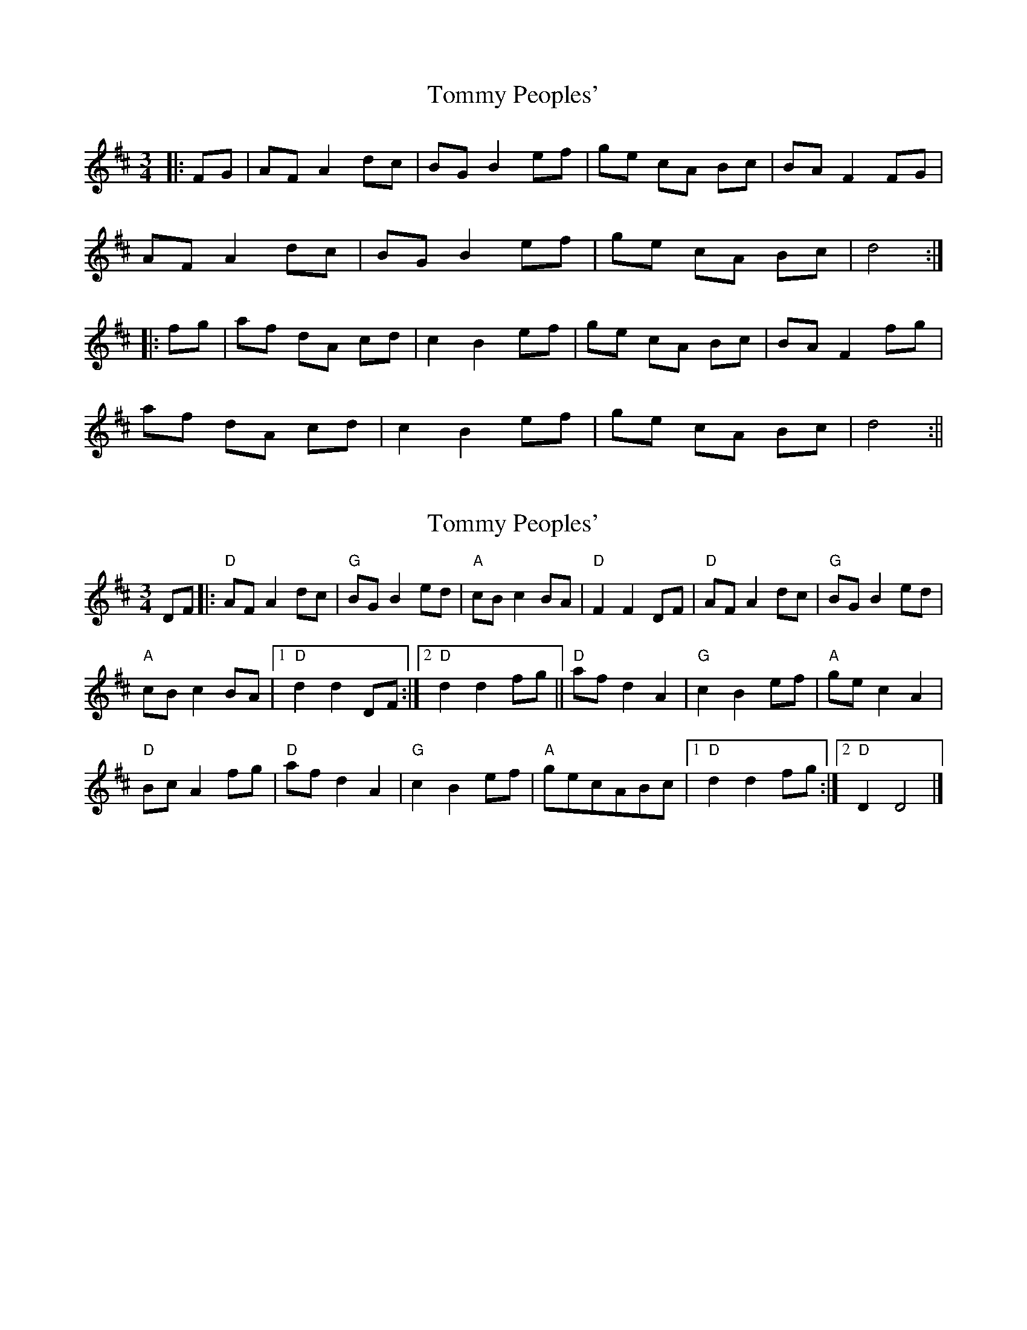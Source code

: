 X: 1
T: Tommy Peoples'
Z: milesnagopaleen
S: https://thesession.org/tunes/1323#setting1323
R: mazurka
M: 3/4
L: 1/8
K: Dmaj
|:FG|AF A2 dc|BG B2 ef|ge cA Bc|BA F2 FG|
AF A2 dc|BG B2 ef|ge cA Bc|d4:|
|:fg|af dA cd|c2 B2 ef|ge cA Bc|BA F2 fg|
af dA cd|c2 B2 ef|ge cA Bc|d4 :||
X: 2
T: Tommy Peoples'
Z: milesnagopaleen
S: https://thesession.org/tunes/1323#setting14661
R: mazurka
M: 3/4
L: 1/8
K: Dmaj
DF|:"D"AF A2dc|"G"BG B2ed|"A"cB c2BA|"D"F2F2DF|"D"AF A2dc|"G"BG B2ed|"A"cB c2BA|[1"D"d2d2DF:|[2"D"d2d2fg||"D"af d2A2|"G"c2B2ef|"A"ge c2A2|"D"Bc A2fg|"D"af d2A2|"G"c2B2ef|"A"gecABc|[1"D"d2d2fg:|[2"D"D2D4|]
X: 3
T: Tommy Peoples'
Z: ceolachan
S: https://thesession.org/tunes/1323#setting14662
R: mazurka
M: 3/4
L: 1/8
K: Dmaj
|:DF A2 A2|dc B2 B2|ef ge cA|Bc B2 A2| DF A2 A2|dc B2 B2|ef ge cA|Bc d2 d2:||:fg af dF|Ad c2 B2||:DF AD FA|dc BE GB|ef (3gfe cA|Bc (3BcB A2| - |:DF AD FA|dc BE GB|ed (3cdc (3BcB|AE F2 F2| - - |1 Bc d2 d2:|2 Bc d2 de|||:fg af dF|Ad c2 B2|ef ge cA|Bc (3BcB A2| fg af dF|Ad (3cdc B2|ef (3gfe cA|1 Bc d2 de:|2 Bc d2 D2||
X: 4
T: Tommy Peoples'
Z: ceolachan
S: https://thesession.org/tunes/1323#setting14663
R: mazurka
M: 3/4
L: 1/8
K: Dmaj
|:D>F|A2 F>A d>c|B2 G>B e>f|g>e c2 A2|B>A F2 D>F| A2 F>A d>c|B>G B2 e>f|g>e c>g f>e|d4:||:f>g|a>f d>F A>d|(3cdc B2 e>f|g>e c>A B>c|(3BcB A2 f>g|  a2 f>d A>d|c2 B2 e>f|g>e c>g f>e|1 d3 e:|2 d4||
X: 5
T: Tommy Peoples'
Z: ceolachan
S: https://thesession.org/tunes/1323#setting14664
R: mazurka
M: 3/4
L: 1/8
K: Dmaj
|:F>G A>F A2|d>c B>^A B2|ed c>^B c2|(3ABc d>e f2| F>G A2 A2|d>c B2 B2|e>d c2 c2|(3ABC d2 d2:||:f>g a>f d>e|d>c B2 G2|e>d c2 c2|(3ABc d2 d2| f>g a>f d>e|d>c B2 G2|e>d c>^B c2|(3ABc d2 d2:|
X: 6
T: Tommy Peoples'
Z: gravelwalks
S: https://thesession.org/tunes/1323#setting14665
R: mazurka
M: 3/4
L: 1/8
K: Dmaj
AF A2 dc | BG B2 ed | cB c2 BA | FE F2 DF |AF A2 dc | BG B2 ed |c2 cA Bc | d3 d :|af d3 A | c3 B ef | ge c3 A | Bc A A ef |af d3 A | c3 B ef | ge cA Bc | d3 d :|
